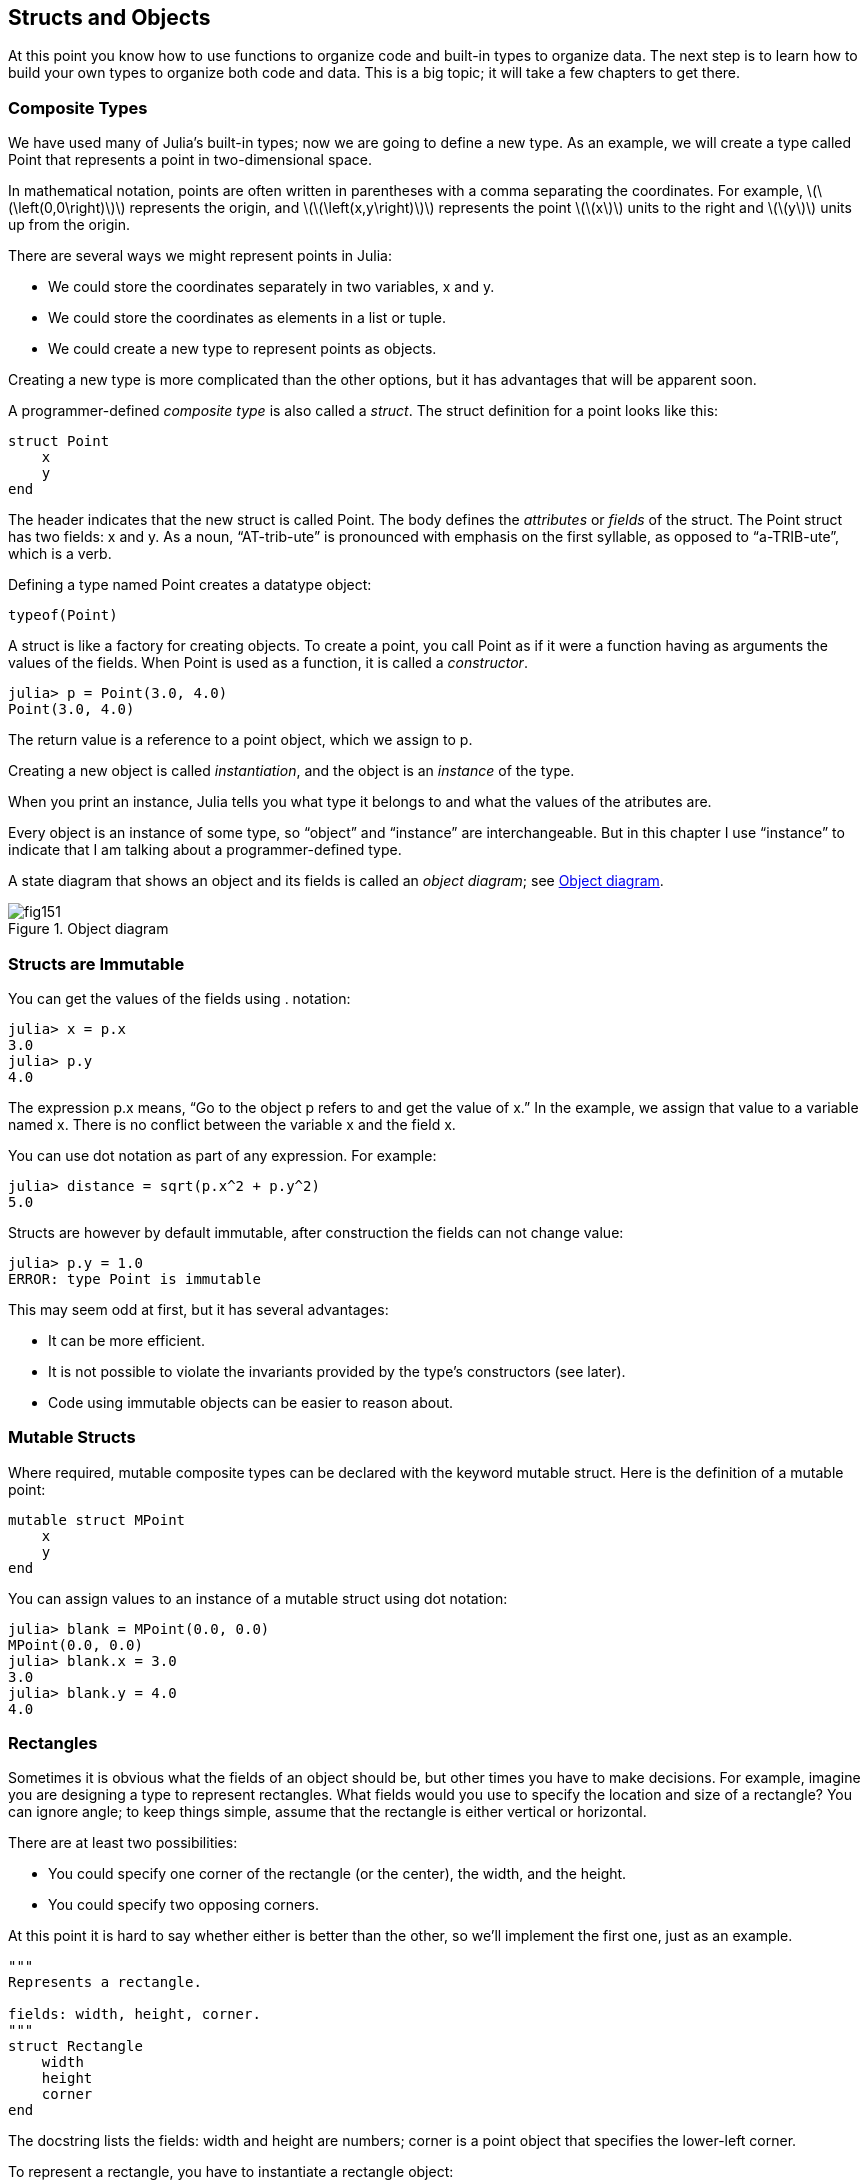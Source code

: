 [[chap15]]
== Structs and Objects

At this point you know how to use functions to organize code and built-in types to organize data. The next step is to learn how to build your own types to organize both code and data. This is a big topic; it will take a few chapters to get there.


=== Composite Types

We have used many of Julia’s built-in types; now we are going to define a new type. As an example, we will create a type called +Point+ that represents a point in two-dimensional space.
(((type)))(((Point)))((("type", "programmer-defined", "Point", see="Point")))

In mathematical notation, points are often written in parentheses with a comma separating the coordinates. For example, latexmath:[\(\left(0,0\right)\)] represents the origin, and latexmath:[\(\left(x,y\right)\)] represents the point latexmath:[\(x\)] units to the right and latexmath:[\(y\)] units up from the origin.

There are several ways we might represent points in Julia:

* We could store the coordinates separately in two variables, +x+ and +y+.

* We could store the coordinates as elements in a list or tuple.

* We could create a new type to represent points as objects.

Creating a new type is more complicated than the other options, but it has advantages that will be apparent soon.

A programmer-defined _composite type_ is also called a _struct_. The +struct+ definition for a point looks like this:
(((composite type)))(((struct)))((("keyword", "struct", see="struct")))(((end)))

[source,@julia-setup chap15]
----
struct Point
    x
    y
end
----

The header indicates that the new struct is called +Point+. The body defines the _attributes_ or _fields_ of the struct. The +Point+ struct has two fields: +x+ and +y+. As a noun, “AT-trib-ute” is pronounced with emphasis on the first syllable, as opposed to “a-TRIB-ute”, which is a verb.
(((attribute)))((("field", see="attribute")))

Defining a type named Point creates a datatype object:
(((typeof)))(((DataType)))((("type", "Base", "DataType", see="DataType")))

[source,@julia-repl chap15]
----
typeof(Point)
----

A struct is like a factory for creating objects. To create a point, you call +Point+ as if it were a function having as arguments the values of the fields. When +Point+ is used as a function, it is called a _constructor_.
(((constructor)))

[source,@julia-repl-test chap15]
----
julia> p = Point(3.0, 4.0)
Point(3.0, 4.0)
----

The return value is a reference to a point object, which we assign to +p+.
(((reference)))

Creating a new object is called _instantiation_, and the object is an _instance_ of the type.
(((instatiation)))(((instance)))

When you print an instance, Julia tells you what type it belongs to and what the values of the atributes are.

Every object is an instance of some type, so “object” and “instance” are interchangeable. But in this chapter I use “instance” to indicate that I am talking about a programmer-defined type.

A state diagram that shows an object and its fields is called an _object diagram_; see <<fig15-1>>.
(((object diagram)))((("diagram", "object", see="object diagram")))

[[fig15-1]]
.Object diagram
image::images/fig151.svg[]


=== Structs are Immutable

You can get the values of the fields using +.+ notation:
(((.)))((("dot notation", see=".")))

[source,@julia-repl-test chap15]
----
julia> x = p.x
3.0
julia> p.y
4.0
----

The expression +p.x+ means, “Go to the object +p+ refers to and get the value of +x+.” In the example, we assign that value to a variable named +x+. There is no conflict between the variable +x+ and the field +x+.

You can use dot notation as part of any expression. For example:

[source,@julia-repl-test chap15]
----
julia> distance = sqrt(p.x^2 + p.y^2)
5.0
----

Structs are however by default immutable, after construction the fields can not change value:
(((immutable)))

[source,@julia-repl-test chap15]
----
julia> p.y = 1.0
ERROR: type Point is immutable
----

This may seem odd at first, but it has several advantages:

* It can be more efficient.

* It is not possible to violate the invariants provided by the type's constructors (see later).

* Code using immutable objects can be easier to reason about.


=== Mutable Structs

Where required, mutable composite types can be declared with the keyword +mutable struct+. Here is the definition of a mutable point:
(((mutable composite type)))(((mutable struct)))((("keyword", "mutable struct", see="mutable struct")))(((MPoint)))((("type", "programmer-defined", "MPoint", see="MPoint")))

[source,@julia-setup chap15]
----
mutable struct MPoint
    x
    y
end
----

You can assign values to an instance of a mutable struct using dot notation:
(((.)))

[source,@julia-repl-test chap15]
----
julia> blank = MPoint(0.0, 0.0)
MPoint(0.0, 0.0)
julia> blank.x = 3.0
3.0
julia> blank.y = 4.0
4.0
----


=== Rectangles

Sometimes it is obvious what the fields of an object should be, but other times you have to make decisions. For example, imagine you are designing a type to represent rectangles. What fields would you use to specify the location and size of a rectangle? You can ignore angle; to keep things simple, assume that the rectangle is either vertical or horizontal.

There are at least two possibilities:

* You could specify one corner of the rectangle (or the center), the width, and the height.

* You could specify two opposing corners.

At this point it is hard to say whether either is better than the other, so we’ll implement the first one, just as an example.
(((Rectangle)))((("type", "programmer-defined", "Rectangle", see="Rectangle")))

[source,@julia-setup chap15]
----
"""
Represents a rectangle.

fields: width, height, corner.
"""
struct Rectangle
    width
    height
    corner
end
----

The docstring lists the fields: width and height are numbers; corner is a point object that specifies the lower-left corner.
(((docstring)))

To represent a rectangle, you have to instantiate a rectangle object:

[source,@julia-repl-test chap15]
----
julia> origin = MPoint(0.0, 0.0)
MPoint(0.0, 0.0)
julia> box = Rectangle(100.0, 200.0, origin)
Rectangle(100.0, 200.0, MPoint(0.0, 0.0))
----

<<fig15-2>> shows the state of this object. An object that is a field of another object is _embedded_. Because the +corner+ attribute refers to a mutable object, the latter is drawn outside the rectangle object.
(((embedded)))(((object diagram)))

[[fig15-2]]
.Object diagram
image::images/fig152.svg[]


=== Instances as Arguments

You can pass an instance as an argument in the usual way. For example:
(((printpoint)))((("function", "programmer-defined", "printpoint", see="printpoint")))

[source,@julia-setup chap15]
----
function printpoint(p)
    println("($(p.x), $(p.y))")
end
----

+printpoint+ takes a point as an argument and displays it in mathematical notation. To invoke it, you can pass +p+ as an argument:

[source,@julia-repl-test chap15]
----
julia> printpoint(blank)
(3.0, 4.0)
----

[quote]
____
As an exercise, write a function called +distancebetweenpoints+ that takes two points as arguments and returns the distance between them.
(((distancebetweenpoints)))((("function", "programmer-defined", "distancebetweenpoints", see="distancebetweenpoints")))
____

If a mutable struct object is passed to a function as an argument, the function can modify the fields of the object. For example, +movepoint!+ takes a mutable point object and two numbers, +dx+ and +dy+, and adds the numbers to respectively the +x+ and the +y+ attribute of the point:
(((movepoint!)))((("function", "programmer-defined", "movepoint!", see="movepoint!")))

[source,@julia-setup chap15]
----
function movepoint!(p, dx, dy)
    p.x += dx
    p.y += dy
    nothing
end
----

Here is an example that demonstrates the effect:

[source,@julia-repl-test chap15]
----
julia> origin = MPoint(0.0,0.0)
MPoint(0.0, 0.0)
julia> movepoint!(origin, 1.0, 2.0)

julia> origin
MPoint(1.0, 2.0)
----

Inside the function, +p+ is an alias for +origin+, so when the function modifies +p+, +origin+ changes.
(((aliasing)))

Passing an immutable point object to +movepoint!+ causes an error:

[source,@julia-repl-test chap15]
----
julia> movepoint!(p, 1.0, 2.0)
ERROR: type is immutable
----

You can however modify the value of a mutable attribute of an immutable object. For example, +moverectangle!+ has as arguments a rectangle object and two numbers, +dx+ and +dy+, and uses +movepoint!+ to move the corner of the rectangle:

[source,@julia-setup chap15]
----
function moverectangle!(rect, dx, dy)
  movepoint!(rect.corner, dx, dy)
end
----

Now +p+ in +movepoint!+ is an alias for +rect.corner+, so when +p+ is modified, +rect.corner+ changes also:

[source,@julia-repl-test chap15]
----
julia> box
Rectangle(100.0, 200.0, MPoint(0.0, 0.0))
julia> moverectangle!(box, 1.0, 2.0)

julia> box
Rectangle(100.0, 200.0, MPoint(1.0, 2.0))
----

[WARNING]
====
Attention you cannot reassign a mutable attribute of an immutable object:
(((reassignment)))

[source,@julia-repl-test chap15]
----
julia> box.corner = MPoint(1.0, 2.0)
ERROR: type Rectangle is immutable
----
====

=== Instances as Return Values

Functions can return instances. For example, +findcenter+ takes a rectangle as an argument and returns a point that contains the coordinates of the center of the rectangle:
(((findcenter)))((("function", "programmer-defined", "findcenter", see="findcenter")))

[source,@julia-setup chap15]
----
function findcenter(rect)
    Point(rect.corner.x + rect.width / 2, rect.corner.y + rect.height / 2)
end
----

The expression +rect.corner.x+ means, “Go to the object +rect+ refers to and select the field named +corner+; then go to that object and select the field named +x+.”

Here is an example that passes +box+ as an argument and assigns the resulting point to +center+:

[source,@julia-repl-test chap15]
----
julia> center = findcenter(box)
Point(50.0, 100.0)
----


=== Copying

Aliasing can make a program difficult to read because changes in one place might have unexpected effects in another place. It is hard to keep track of all the variables that might refer to a given object.
(((aliasing)))

Copying an object is often an alternative to aliasing. Julia provides a function called +deepcopy+ that can duplicate any object:
(((copying)))(((deepcopy)))((("function", "Base", "deepcopy", see="deepcopy")))(((deep copy)))

[source,@julia-repl-test chap15]
----
julia> p1 = MPoint(3.0, 4.0)
MPoint(3.0, 4.0)
julia> p2 = deepcopy(p1)
MPoint(3.0, 4.0)
julia> p1 ≡ p2
false
julia> p1 == p2
false
----

The +≡+ operator indicates that +p1+ and +p2+ are not the same object, which is what we expected. But you might have expected +==+ to yield +true+ because these points contain the same data. In that case, you will be disappointed to learn that for mutable objects, the default behavior of the +==+ operator is the same as the +===+ operator; it checks object identity, not object equivalence. That’s because for mutable composite types, Julia doesn’t know what should be considered equivalent. At least, not yet.
(((==)))(((≡)))

[quote]
____
As an exercise, create a +Point+ instance, make a copy of it and check the equivalence and the egality of both. The result can surprise you but it explains why aliasing is a non issue for an immutable object.
____


=== Debugging

When you start working with objects, you are likely to encounter some new exceptions. If you try to access a field that doesn’t exist, you get:
(((debugging)))

[source,@julia-repl-test chap15]
----
julia> p = Point(3.0, 4.0)
Point(3.0, 4.0)
julia> p.z = 1.0
ERROR: type Point has no field z
Stacktrace:
 [1] setproperty!(::Point, ::Symbol, ::Float64) at ./sysimg.jl:19
 [2] top-level scope at none:0
----

If you are not sure what type an object is, you can ask:
(((typeof)))

[source,@julia-repl-test chap15]
----
julia> typeof(p)
Point
----

You can also use isinstance to check whether an object is an instance of a type:
(((isa)))

[source,@julia-repl-test chap15]
----
julia> p isa Point
true
----

If you are not sure whether an object has a particular attribute, you can use the built-in function +fieldnames+:
(((deepcopy)))((("function", "Base", "deepcopy", see="deepcopy")))

[source,@julia-repl-test chap15]
----
julia> fieldnames(Point)
(:x, :y)
----

or the function +isdefined+:
(((isdefined)))((("function", "Base", "isdefined", see="isdefined")))

[source,@julia-repl-test chap15]
----
julia> isdefined(p, :x)
true
julia> isdefined(p, :z)
false
----

The first argument can be any object; the second argument is a symbol, +:+ followed by the name of the field.
(((:)))(((Symbol)))((("type", "Base", "Symbol", see="Symbol")))

You can also use a +try+ statement to see if the object has the fields you need:
(((try statement)))

[source,@julia-setup chap15]
----
x = try
    p.x = 1.0
catch exc
    0.0
end
----


=== Glossary

struct::
A composite type. A struct definition creates a new struct object.
(((struct)))

struct object::
An object that contains information about a composite type. The struct object can be used to create instances of the type.
(((struct object)))

instance::
An object that belongs to a type.
(((instance)))

instantiate::
To create a new object.
(((instantiate)))

attribute or field::
One of the named values associated with an object.
(((attribute)))

embedded object::
An object that is stored as a field of another object.
(((embedded object)))

deep copy::
To copy the contents of an object as well as any embedded objects, and any objects embedded in them, and so on; implemented by the +deepcopy+ function.
(((deep copy)))

object diagram::
A diagram that shows objects, their fields, and the values of the fields.
(((object diagram)))


=== Exercises

[[ex15-1]]
===== Exercise 15-1

. Write a definition for a type named +Circle+ with fields +center+ and +radius+, where +center+ is a point object and +radius+ is a number.
(((Circle)))((("type", "programmer-defined", "Circle", see="Circle")))

. Instantiate a circle object that represents a circle with its center at latexmath:[\(\left(150, 100\right)\)] and radius 75.

. Write a function named +pointincircle+ that takes a circle object and a point object and returns +true+ if the point lies in or on the boundary of the circle.
(((pointincircle)))((("function", "programmer-defined", "pointincircle", see="pointincircle")))

. Write a function named +rectincircle+ that takes a circle object and a rectangle object and returns +true+ if the rectangle lies entirely in or on the boundary of the circle.
(((rectincircle)))((("function", "programmer-defined", "rectincircle", see="rectincircle")))

. Write a function named +rectcircleoverlap+ that takes a circle object and a rectangle object and returns +true+ if any of the corners of the rectangle fall inside the circle. Or as a more challenging version, return +true+ if any part of the rectangle falls inside the circle.
(((rectcircleoverlap)))((("function", "programmer-defined", "rectcircleoverlap", see="rectcircleoverlap")))

[[ex15-2]]
===== Exercise 15-2

. Write a function called +drawrect+ that takes a turtle object and a rectangle object and uses the turtle to draw the rectangle. See Chapter 4 for examples using turtle objects.
(((drawrect)))((("function", "programmer-defined", "drawrect", see="drawrect")))

. Write a function called +drawcircle+ that takes a turtle object and a circle object and draws the circle.
(((drawcircle)))((("function", "programmer-defined", "drawcircle", see="drawcircle")))

